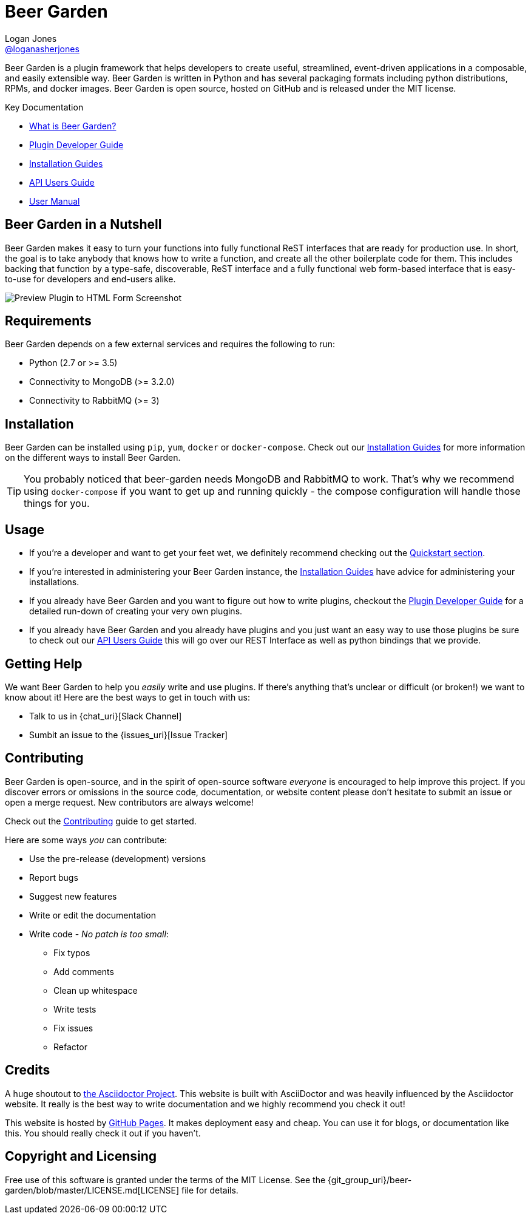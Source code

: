 = Beer Garden
Logan Jones <https://github.com/loganasherjones[@loganasherjones]>;
:idprefix:
:page-layout: about
// URIs:
:uri-repo: {git_group_uri}/beer-garden
:uri-doc-repo: {git_group_uri}/beer-garden.io
:uri-license: {uri-repo}/blob/master/LICENSE.md
// Images
:imagesdir: ./images

Beer Garden is a plugin framework that helps developers to create useful,
streamlined, event-driven applications in a composable, and easily
extensible way. Beer Garden is written in Python and has several packaging
formats including python distributions, RPMs, and docker images. Beer Garden is open
source, hosted on GitHub and is released under the MIT license.

.Key Documentation
[.compact]
* link:docs/what-is-beergarden/[What is Beer Garden?]
* link:docs/plugin-developer-guide/[Plugin Developer Guide]
* link:docs/installation-guides/[Installation Guides]
* link:docs/api-users-guide/[API Users Guide]
* link:docs/user-manual/[User Manual]

== Beer Garden in a Nutshell

Beer Garden makes it easy to turn your functions into fully functional ReST interfaces that are ready for production use.  In short, the goal is to take anybody that knows how to write a function, and create all the other boilerplate code for them. This includes backing that function by a type-safe, discoverable, ReST interface and a fully functional web form-based interface that is easy-to-use for developers and end-users alike.

image:screenshot.png["Preview Plugin to HTML Form Screenshot"]

== Requirements

Beer Garden depends on a few external services and requires the following to run:

* Python (2.7 or >= 3.5)
* Connectivity to MongoDB (>= 3.2.0)
* Connectivity to RabbitMQ (>= 3)

== Installation

Beer Garden can be installed using `pip`, `yum`, `docker` or `docker-compose`. Check out our link:docs/installation-guides/[Installation Guides] for more information on the different ways to install Beer Garden.

TIP: You probably noticed that beer-garden needs MongoDB and RabbitMQ to work. That's why we recommend using `docker-compose` if you want to get up and running quickly - the compose configuration will handle those things for you.


== Usage

* If you're a developer and want to get your feet wet, we definitely recommend checking out the link:docs/quickstart[Quickstart section].

* If you're interested in administering your Beer Garden instance, the link:docs/installation-guides/[Installation Guides] have advice for administering your installations.

* If you already have Beer Garden and you want to figure out how to write plugins, checkout the link:docs/plugin-developer-guide[Plugin Developer Guide] for a detailed run-down of creating your very own plugins.

* If you already have Beer Garden and you already have plugins and you just want an easy way to use those plugins be sure to check out our link:docs/api-users-guide[API Users Guide] this will go over our REST Interface as well as python bindings that we provide.

== Getting Help

We want Beer Garden to help you _easily_ write and use plugins. If there's anything that's unclear or difficult (or broken!) we want to know about it! Here are the best ways to get in touch with us:

* Talk to us in {chat_uri}[Slack Channel]
* Sumbit an issue to the {issues_uri}[Issue Tracker]

== Contributing

Beer Garden is open-source, and in the spirit of open-source software _everyone_ is encouraged to help improve this project. If you discover errors or omissions in the source code, documentation, or website content please don't hesitate to submit an issue or open a merge request. New contributors are always welcome!

Check out the link:docs/contributing/[Contributing] guide to get started.

Here are some ways __you__ can contribute:

* Use the pre-release (development) versions
* Report bugs
* Suggest new features
* Write or edit the documentation
* Write code - _No patch is too small_:
** Fix typos
** Add comments
** Clean up whitespace
** Write tests
** Fix issues
** Refactor

== Credits

A huge shoutout to https://asciidoctor.org[the Asciidoctor Project]. This website is built with AsciiDoctor and was heavily influenced by the Asciidoctor website. It really is the best way to write documentation and we highly recommend you check it out!

This website is hosted by https://pages.github.com/[GitHub Pages]. It makes deployment easy and cheap. You can use it for blogs, or documentation like this. You should really check it out if you haven't.

== Copyright and Licensing

Free use of this software is granted under the terms of the MIT License. See the {uri-license}[LICENSE] file for details.
